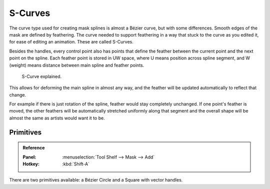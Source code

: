 
********
S-Curves
********

The curve type used for creating mask splines is almost a Bézier curve, but with some differences.
Smooth edges of the mask are defined by feathering.
The curve needed to support feathering in a way that stuck to the curve as you edited it,
for ease of editing an animation. These are called S-Curves.

Besides the handles, every control point also has points that define the feather between
the current point and the next point on the spline.
Each feather point is stored in UW space,
where U means position across spline segment, and W (weight) means distance between main spline and feather points.

.. figure:: /images/editors_movie-clip-editor_masking_scurve_schematic.svg
   :width: 420px

   S-Curve explained.

This allows for deforming the main spline in almost any way,
and the feather will be updated automatically to reflect that change.

For example if there is just rotation of the spline,
feather would stay completely unchanged. If one point's feather is moved,
the other feathers will be automatically stretched uniformly along that segment
and the overall shape will be almost the same as artists would want it to be.


Primitives
==========

.. admonition:: Reference
   :class: refbox

   :Panel:     :menuselection:`Tool Shelf --> Mask --> Add`
   :Hotkey:    :kbd:`Shift-A`

There are two primitives available: a Bézier Circle and a Square with vector handles.
